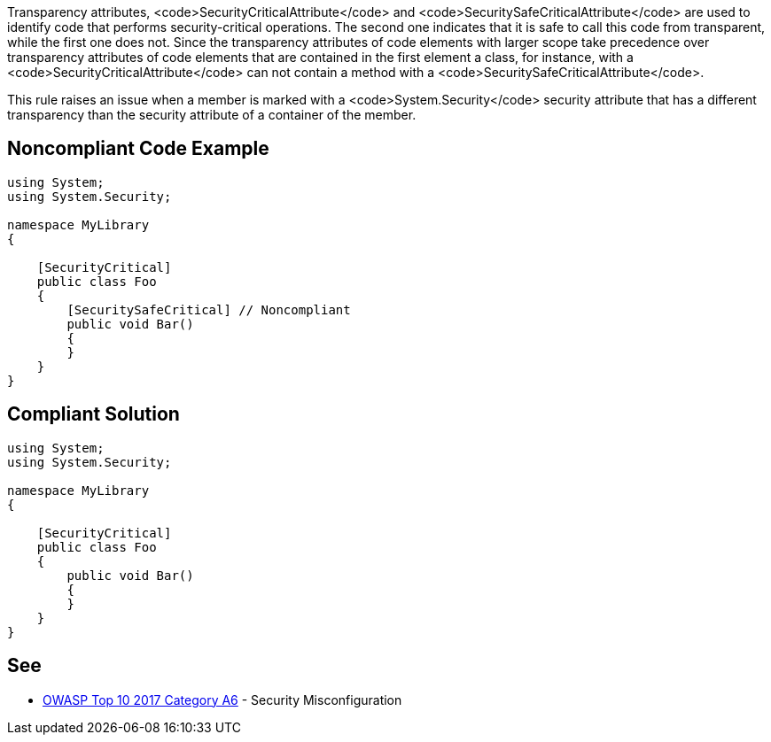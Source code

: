 Transparency attributes, <code>SecurityCriticalAttribute</code> and <code>SecuritySafeCriticalAttribute</code> are used to identify code that performs security-critical operations. The second one indicates that it is safe to call this code from transparent, while the first one does not.  Since the transparency attributes of code elements with larger scope take precedence over transparency attributes of code elements that are contained in the first element a class, for instance, with a <code>SecurityCriticalAttribute</code> can not contain a method with a <code>SecuritySafeCriticalAttribute</code>.

This rule raises an issue when a member is marked with a <code>System.Security</code> security attribute that has a different transparency than the security attribute of a container of the member.


== Noncompliant Code Example

----
using System;
using System.Security;

namespace MyLibrary
{

    [SecurityCritical]
    public class Foo
    {
        [SecuritySafeCritical] // Noncompliant
        public void Bar()
        {
        }
    }
}
----


== Compliant Solution

----
using System;
using System.Security;

namespace MyLibrary
{

    [SecurityCritical]
    public class Foo
    {
        public void Bar()
        {
        }
    }
}
----


== See

* https://www.owasp.org/index.php/Top_10-2017_A6-Security_Misconfiguration[OWASP Top 10 2017 Category A6] - Security Misconfiguration

